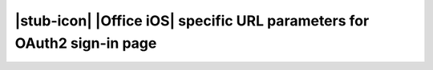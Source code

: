 
|stub-icon| |Office iOS| specific URL parameters for OAuth2 sign-in page
========================================================================

